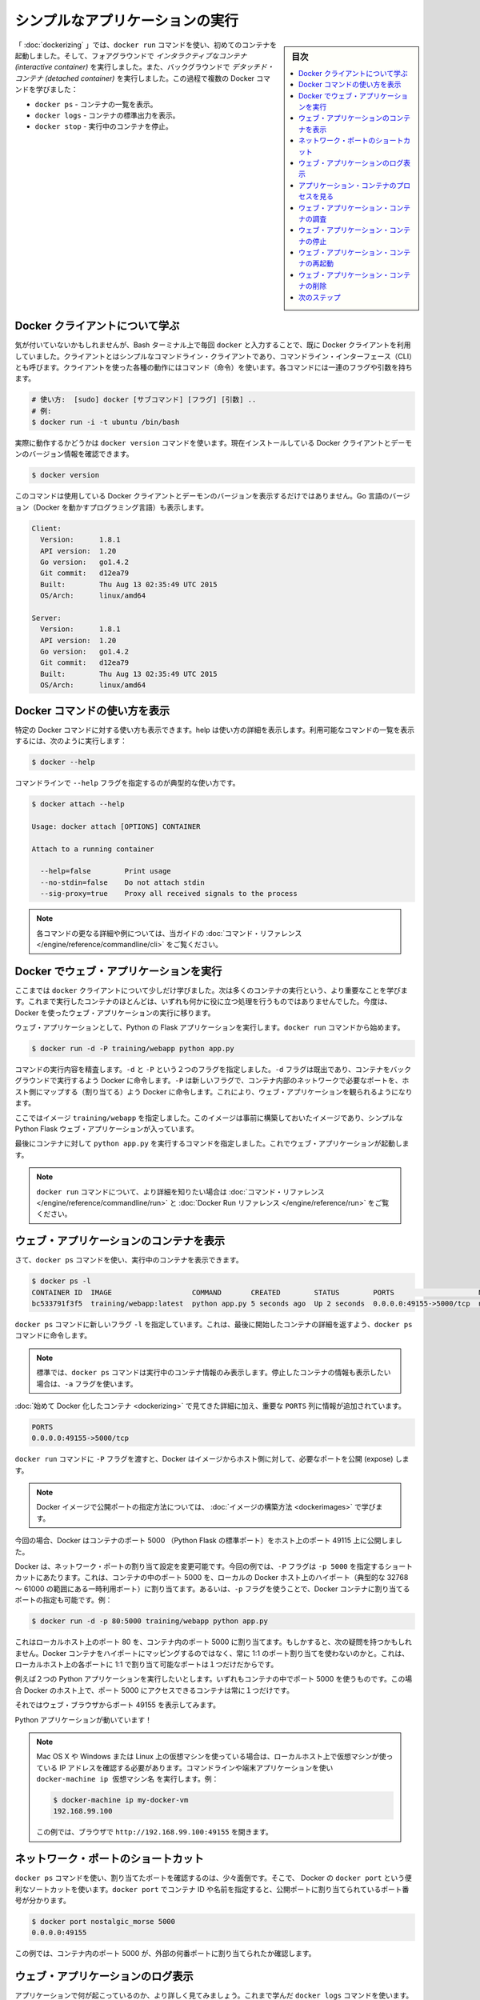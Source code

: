 ﻿.. -*- coding: utf-8 -*-
.. URL: https://docs.docker.com/engine/userguide/containers/usingdocker/
.. SOURCE: https://github.com/docker/docker/blob/master/docs/userguide/containers/usingdocker.md
   doc version: 1.10
      https://github.com/docker/docker/commits/master/docs/userguide/containers/usingdocker.md
   doc version: 1.9
      https://github.com/docker/docker/commits/release/v1.9/docs/userguide/usingdocker.md
.. check date: 2016/02/10
.. ----------------------------------------------------------------------------

.. _usingdocker:

.. Run a simple application

.. _run-a-simple-application:

=======================================
シンプルなアプリケーションの実行
=======================================

.. sidebar:: 目次

   .. contents:: 
       :depth: 3
       :local:

.. In the “Hello world in a container“ you launched your first containers using the docker run command. You ran an interactive container that ran in the foreground. You also ran a detached container that ran in the background. In the process you learned about several Docker commands:

「 :doc:`dockerizing` 」では、``docker run`` コマンドを使い、初めてのコンテナを起動しました。そして、フォアグラウンドで *インタラクティブなコンテナ (interactive container)* を実行しました。また、バックグラウンドで *デタッチド・コンテナ (detached container)* を実行しました。この過程で複数の Docker コマンドを学びました：

.. 
    docker ps - Lists containers.
    docker logs - Shows us the standard output of a container.
    docker stop - Stops running containers.

* ``docker ps`` - コンテナの一覧を表示。
* ``docker logs`` - コンテナの標準出力を表示。
* ``docker stop`` - 実行中のコンテナを停止。

.. Learn about the Docker client

.. _learn-about-the-docker-client:

Docker クライアントについて学ぶ
===============================

.. If you didn’t realize it yet, you’ve been using the Docker client each time you typed docker in your Bash terminal. The client is a simple command line client also known as a command-line interface (CLI). Each action you can take with the client is a command and each command can take a series of flags and arguments.

気が付いていないかもしれませんが、Bash ターミナル上で毎回 ``docker`` と入力することで、既に Docker クライアントを利用していました。クライアントとはシンプルなコマンドライン・クライアントであり、コマンドライン・インターフェース（CLI）とも呼びます。クライアントを使った各種の動作にはコマンド（命令）を使います。各コマンドには一連のフラグや引数を持ちます。

.. code-block:: bash

   # 使い方:  [sudo] docker [サブコマンド] [フラグ] [引数] ..
   # 例:
   $ docker run -i -t ubuntu /bin/bash

.. You can see this in action by using the docker version command to return version information on the currently installed Docker client and daemon.

実際に動作するかどうかは ``docker version`` コマンドを使います。現在インストールしている Docker クライアントとデーモンのバージョン情報を確認できます。

.. code-block:: bash

   $ docker version

.. This command will not only provide you the version of Docker client and daemon you are using, but also the version of Go (the programming language powering Docker).

このコマンドは使用している Docker クライアントとデーモンのバージョンを表示するだけではありません。Go 言語のバージョン（Docker を動かすプログラミング言語）も表示します。

.. code-block:: bash

   Client:
     Version:      1.8.1
     API version:  1.20
     Go version:   go1.4.2
     Git commit:   d12ea79
     Built:        Thu Aug 13 02:35:49 UTC 2015
     OS/Arch:      linux/amd64
   
   Server:
     Version:      1.8.1
     API version:  1.20
     Go version:   go1.4.2
     Git commit:   d12ea79
     Built:        Thu Aug 13 02:35:49 UTC 2015
     OS/Arch:      linux/amd64

.. Get Docker command help

.. _get-docker-command-help:

Docker コマンドの使い方を表示
=============================

.. You can display the help for specific Docker commands. The help details the options and their usage. To see a list of all the possible commands, use the following:

特定の Docker コマンドに対する使い方も表示できます。help は使い方の詳細を表示します。利用可能なコマンドの一覧を表示するには、次のように実行します：


.. code-block:: bash

   $ docker --help

.. To see usage for a specific command, specify the command with the --help flag:

コマンドラインで ``--help`` フラグを指定するのが典型的な使い方です。

.. code-block:: bash

   $ docker attach --help
   
   Usage: docker attach [OPTIONS] CONTAINER
   
   Attach to a running container
   
     --help=false        Print usage
     --no-stdin=false    Do not attach stdin
     --sig-proxy=true    Proxy all received signals to the process

.. Note: For further details and examples of each command, see the command reference in this guide.

.. note::

   各コマンドの更なる詳細や例については、当ガイドの :doc:`コマンド・リファレンス </engine/reference/commandline/cli>` をご覧ください。


.. Running a web application in Docker

.. _running-a-web-application-in-docker:

Docker でウェブ・アプリケーションを実行
=======================================

.. So now you’ve learned a bit more about the docker client you can move onto the important stuff: running more containers. So far none of the containers you’ve run did anything particularly useful, so you can change that by running an example web application in Docker.

ここまでは ``docker`` クライアントについて少しだけ学びました。次は多くのコンテナの実行という、より重要なことを学びます。これまで実行したコンテナのほとんどは、いずれも何かに役に立つ処理を行うものではありませんでした。今度は、Docker を使ったウェブ・アプリケーションの実行に移ります。

.. For our web application we’re going to run a Python Flask application. Start with a docker run command.

ウェブ・アプリケーションとして、Python の Flask アプリケーションを実行します。``docker run`` コマンドから始めます。

.. code-block:: bash

   $ docker run -d -P training/webapp python app.py

.. Review what the command did. You’ve specified two flags: -d and -P. You’ve already seen the -d flag which tells Docker to run the container in the background. The -P flag is new and tells Docker to map any required network ports inside our container to our host. This lets us view our web application.

コマンドの実行内容を精査します。``-d`` と ``-P`` という２つのフラグを指定しました。``-d`` フラグは既出であり、コンテナをバックグラウンドで実行するよう Docker に命令します。``-P`` は新しいフラグで、コンテナ内部のネットワークで必要なポートを、ホスト側にマップする（割り当てる）よう Docker に命令します。これにより、ウェブ・アプリケーションを観られるようになります。

.. You’ve specified an image: training/webapp. This image is a pre-built image you’ve created that contains a simple Python Flask web application.

ここではイメージ ``training/webapp`` を指定しました。このイメージは事前に構築しておいたイメージであり、シンプルな Python Flask ウェブ・アプリケーションが入っています。

.. Lastly, you’ve specified a command for our container to run: python app.py. This launches our web application.

最後にコンテナに対して ``python app.py`` を実行するコマンドを指定しました。これでウェブ・アプリケーションが起動します。

.. Note: You can see more detail on the docker run command in the command reference and the Docker Run Reference.

.. note::

   ``docker run`` コマンドについて、より詳細を知りたい場合は :doc:`コマンド・リファレンス </engine/reference/commandline/run>` と :doc:`Docker Run リファレンス </engine/reference/run>` をご覧ください。


.. Viewing our web application container

.. viewing-our-web-application-container:

ウェブ・アプリケーションのコンテナを表示
========================================

.. Now you can see your running container using the docker ps command.

さて、``docker ps`` コマンドを使い、実行中のコンテナを表示できます。

.. code-block:: bash 

   $ docker ps -l
   CONTAINER ID  IMAGE                   COMMAND       CREATED        STATUS        PORTS                    NAMES
   bc533791f3f5  training/webapp:latest  python app.py 5 seconds ago  Up 2 seconds  0.0.0.0:49155->5000/tcp  nostalgic_morse

.. You can see you’ve specified a new flag, -l, for the docker ps command. This tells the docker ps command to return the details of the last container started.

``docker ps`` コマンドに新しいフラグ ``-l`` を指定しています。これは、最後に開始したコンテナの詳細を返すよう、``docker ps`` コマンドに命令します。

..    Note: By default, the docker ps command only shows information about running containers. If you want to see stopped containers too use the -a flag.

.. note::

   標準では、``docker ps`` コマンドは実行中のコンテナ情報のみ表示します。停止したコンテナの情報も表示したい場合は、``-a`` フラグを使います。

.. We can see the same details we saw when we first Dockerized a container with one important addition in the PORTS column.

:doc:`始めて Docker 化したコンテナ <dockerizing>` で見てきた詳細に加え、重要な ``PORTS`` 列に情報が追加されています。

.. code-block:: bash

   PORTS
   0.0.0.0:49155->5000/tcp

.. When we passed the -P flag to the docker run command Docker mapped any ports exposed in our image to our host.

``docker run`` コマンドに ``-P`` フラグを渡すと、Docker はイメージからホスト側に対して、必要なポートを公開 (expose) します。

.. Note: We’ll learn more about how to expose ports in Docker images when we learn how to build images.

.. note::

   Docker イメージで公開ポートの指定方法については、 :doc:`イメージの構築方法 <dockerimages>` で学びます。

.. In this case Docker has exposed port 5000 (the default Python Flask port) on port 49155.

今回の場合、Docker はコンテナのポート 5000 （Python Flask の標準ポート）をホスト上のポート 49115 上に公開しました。

.. Network port bindings are very configurable in Docker. In our last example the -P flag is a shortcut for -p 5000 that maps port 5000 inside the container to a high port (from ephemeral port range which typically ranges from 32768 to 61000) on the local Docker host. We can also bind Docker containers to specific ports using the -p flag, for example:

Docker は、ネットワーク・ポートの割り当て設定を変更可能です。今回の例では、``-P`` フラグは ``-p 5000`` を指定するショートカットにあたります。これは、コンテナの中のポート 5000 を、ローカルの Docker ホスト上のハイポート（典型的な 32768 ～ 61000 の範囲にある一時利用ポート）に割り当てます。あるいは、``-p`` フラグを使うことで、Docker コンテナに割り当てるポートの指定も可能です。例：

.. code-block:: bash

   $ docker run -d -p 80:5000 training/webapp python app.py

.. This would map port 5000 inside our container to port 80 on our local host. You might be asking about now: why wouldn’t we just want to always use 1:1 port mappings in Docker containers rather than mapping to high ports? Well 1:1 mappings have the constraint of only being able to map one of each port on your local host.

これはローカルホスト上のポート 80 を、コンテナ内のポート 5000 に割り当てます。もしかすると、次の疑問を持つかもしれません。Docker コンテナをハイポートにマッピングするのではなく、常に 1:1 のポート割り当てを使わないのかと。これは、ローカルホスト上の各ポートに 1:1 で割り当て可能なポートは１つだけだからです。

.. Suppose you want to test two Python applications: both bound to port 5000 inside their own containers. Without Docker’s port mapping you could only access one at a time on the Docker host.

例えば２つの Python アプリケーションを実行したいとします。いずれもコンテナの中でポート 5000 を使うものです。この場合 Docker のホスト上で、ポート 5000 にアクセスできるコンテナは常に１つだけです。

.. So you can now browse to port 49155 in a web browser to see the application.

それではウェブ・ブラウザからポート 49155 を表示してみます。

.. image:: webapp1.png


.. Our Python application is live!

Python アプリケーションが動いています！

.. Note: If you have been using a virtual machine on OS X, Windows or Linux, you’ll need to get the IP of the virtual host instead of using localhost. You can do this by running the docker-machine ip your_vm_name from your command line or terminal application, for example:

.. note::

   Mac OS X や Windows または Linux 上の仮想マシンを使っている場合は、ローカルホスト上で仮想マシンが使っている IP アドレスを確認する必要があります。コマンドラインや端末アプリケーションを使い ``docker-machine ip 仮想マシン名`` を実行します。例：
   
   .. code-block:: bash
   
      $ docker-machine ip my-docker-vm
      192.168.99.100
   
   この例では、ブラウザで ``http://192.168.99.100:49155`` を開きます。

.. A network port shortcut

.. _a-network-port-shortcut:

ネットワーク・ポートのショートカット
=======================================

.. Using the docker ps command to return the mapped port is a bit clumsy so Docker has a useful shortcut we can use: docker port. To use docker port we specify the ID or name of our container and then the port for which we need the corresponding public-facing port.

``docker ps`` コマンドを使い、割り当てたポートを確認するのは、少々面倒です。そこで、 Docker の ``docker port`` という便利なソートカットを使います。``docker port`` でコンテナ ID や名前を指定すると、公開ポートに割り当てられているポート番号が分かります。

.. code-block:: bash

   $ docker port nostalgic_morse 5000
   0.0.0.0:49155

.. In this case you’ve looked up what port is mapped externally to port 5000 inside the container.

この例では、コンテナ内のポート 5000 が、外部の何番ポートに割り当てられたか確認します。

.. Viewing the web application's log

.. _viewing-the-web-applications-log:

ウェブ・アプリケーションのログ表示
=======================================

.. You can also find out a bit more about what’s happening with our application and use another of the commands you’ve learned, docker logs.

アプリケーションで何が起こっているのか、より詳しく見てみましょう。これまで学んだ ``docker logs`` コマンドを使います。

.. code-block:: bash

   $ docker logs -f nostalgic_morse
   * Running on http://0.0.0.0:5000/
   10.0.2.2 - - [23/May/2014 20:16:31] "GET / HTTP/1.1" 200 -
   10.0.2.2 - - [23/May/2014 20:16:31] "GET /favicon.ico HTTP/1.1" 404 -

.. This time though you’ve added a new flag, -f. This causes the docker logs command to act like the tail -f command and watch the container’s standard out. We can see here the logs from Flask showing the application running on port 5000 and the access log entries for it.

今回は新しい ``-f`` フラグを使いました。これは ``docker logs`` コマンドに対して ``tail -f`` コマンドのように動作するもので、コンテナの標準出力を見ます。ここではポート 5000 で動作している Flask アプリケーションに対する接続ログを表示します。

.. Looking at our web application container's processes

.. _looking-at-our-web-application-containers-processes:

アプリケーション・コンテナのプロセスを見る
=================================================

.. In addition to the container’s logs we can also examine the processes running inside it using the docker top command.

コンテナのログに加え、``docker top`` コマンドを使い、内部で実行しているプロセスを確認できます。

.. code-block:: bash

   $ docker top nostalgic_morse
   PID                 USER                COMMAND
   854                 root                python app.py

.. Here we can see our python app.py command is the only process running inside the container.

ここでは ``python app.py`` コマンドのみ、コンテナ内のプロセスとして動作していることが分かります。

.. Inspecting our web application container

.. _inspecting-our-web-application-container:

ウェブ・アプリケーション・コンテナの調査
==================================================

.. Lastly, we can take a low-level dive into our Docker container using the docker inspect command. It returns a JSON document containing useful configuration and status information for the specified container.

最後に、Docker コンテナに低レベルでアクセスするには、``docker inspect`` コマンドを使います。指定したコンテナに対する便利な構成情報やステータス情報を、JSON 形式で得られます。

.. code-block:: bash

   $ docker inspect nostalgic_morse

.. You can see a sample of that JSON output.

実行すると、次のような JSON 出力例を表示します。

.. code-block:: json

   [{
       "ID": "bc533791f3f500b280a9626688bc79e342e3ea0d528efe3a86a51ecb28ea20",
       "Created": "2014-05-26T05:52:40.808952951Z",
       "Path": "python",
       "Args": [
          "app.py"
       ],
       "Config": {
          "Hostname": "bc533791f3f5",
          "Domainname": "",
          "User": "",
   . . .

.. We can also narrow down the information we want to return by requesting a specific element, for example to return the container’s IP address we would:

または、必要となる特定の情報のみ表示するように、情報を絞り込めます。次の例では、コンテナの IP アドレスのみ表示します。

.. code-block:: bash

   $ docker inspect -f '{{range .NetworkSettings.Networks}}{{.IPAddress}}{{end}}' nostalgic_morse
   172.17.0.5

.. Stopping our web application container

.. _stopping-our-web-application-container:

ウェブ・アプリケーション・コンテナの停止
==================================================

.. Okay you’ve seen web application working. Now you can stop it using the docker stop command and the name of our container: nostalgic_morse.

ここまではウェブ・アプリケーションが動作するのを確認しました。次は ``docker stop`` コマンドを使い、``nostalgic_morse`` という名前のコンテナを指定します。

.. code-block:: bash

   $ docker stop nostalgic_morse
   nostalgic_morse

.. We can now use the docker ps command to check if the container has been stopped.

``docker ps`` コマンドを使い、コンテナの停止を確認します。

.. code-block:: bash

   $ docker ps -l

.. Restarting our web application container

.. _restarting-out-web-application-container:

ウェブ・アプリケーション・コンテナの再起動
==================================================

.. Oops! Just after you stopped the container you get a call to say another developer needs the container back. From here you have two choices: you can create a new container or restart the old one. Look at starting your previous container back up.

おっと！ コンテナを停止した後、他の開発者がコンテナを元に戻してと言ってきました。ここでは２つの選択肢があります。新しいコンテナを起動するか、あるいは古いものを再起動するかです。先ほどのコンテナを元に戻してみましょう。

.. code-block:: bash

   $ docker start nostalgic_morse
   nostalgic_morse

.. Now quickly run docker ps -l again to see the running container is back up or browse to the container’s URL to see if the application responds.

ここで素早く ``docker ps -l`` を再度実行すると、実行していたコンテナが復帰し、コンテナの URL をブラウザで開くと、アプリケーションが応答します。

..    Note: Also available is the docker restart command that runs a stop and then start on the container.

.. note::

   ``docker restart`` コマンドも利用可能です。こちらはコンテナの停止と起動を行います。

.. Removing our web application container

.. _removing-our-web-application-container:

ウェブ・アプリケーション・コンテナの削除
==================================================

.. Your colleague has let you know that they’ve now finished with the container and won’t need it again. Now, you can remove it using the docker rm command.

同僚から作業を終えたので、コンテナをもう必要としないとの連絡がありました。これで、``docker rm`` コマンドを使って削除できます。

.. code-block: bash

   $ docker rm nostalgic_morse
   Error: Impossible to remove a running container, please stop it first or use -f
   2014/05/24 08:12:56 Error: failed to remove one or more containers

.. What happened? We can’t actually remove a running container. This protects you from accidentally removing a running container you might need. You can try this again by stopping the container first.

何が起こったのでしょうか？ 実行中かもしれないコンテナを間違って削除しないように、保護されています。先にコンテナを停止してから、再び実行します。

.. code-block:: bash

   $ docker stop nostalgic_morse
   nostalgic_morse
   $ docker rm nostalgic_morse
   nostalgic_morse

.. And now our container is stopped and deleted.

今度はコンテナを停止し、削除しました。

..    Note: Always remember that removing a container is final!

.. note::

   常に、最後にコンテナを削除するのを忘れないでください。

.. Next steps

次のステップ
====================

.. Until now you’ve only used images that you’ve downloaded from Docker Hub. Next, you can get introduced to building and sharing our own images.

ここまでは Docker Hub からダウンロードしたイメージのみを使ってきました。次は、自分でイメージを構築し、共有する方法を紹介します。

.. Go to Working with Docker images.

:doc:`Docker イメージの操作 <dockerimages>` に移動します。

.. seealso:: 

   Run a simple application
      https://docs.docker.com/engine/userguide/containers/usingdocker/

